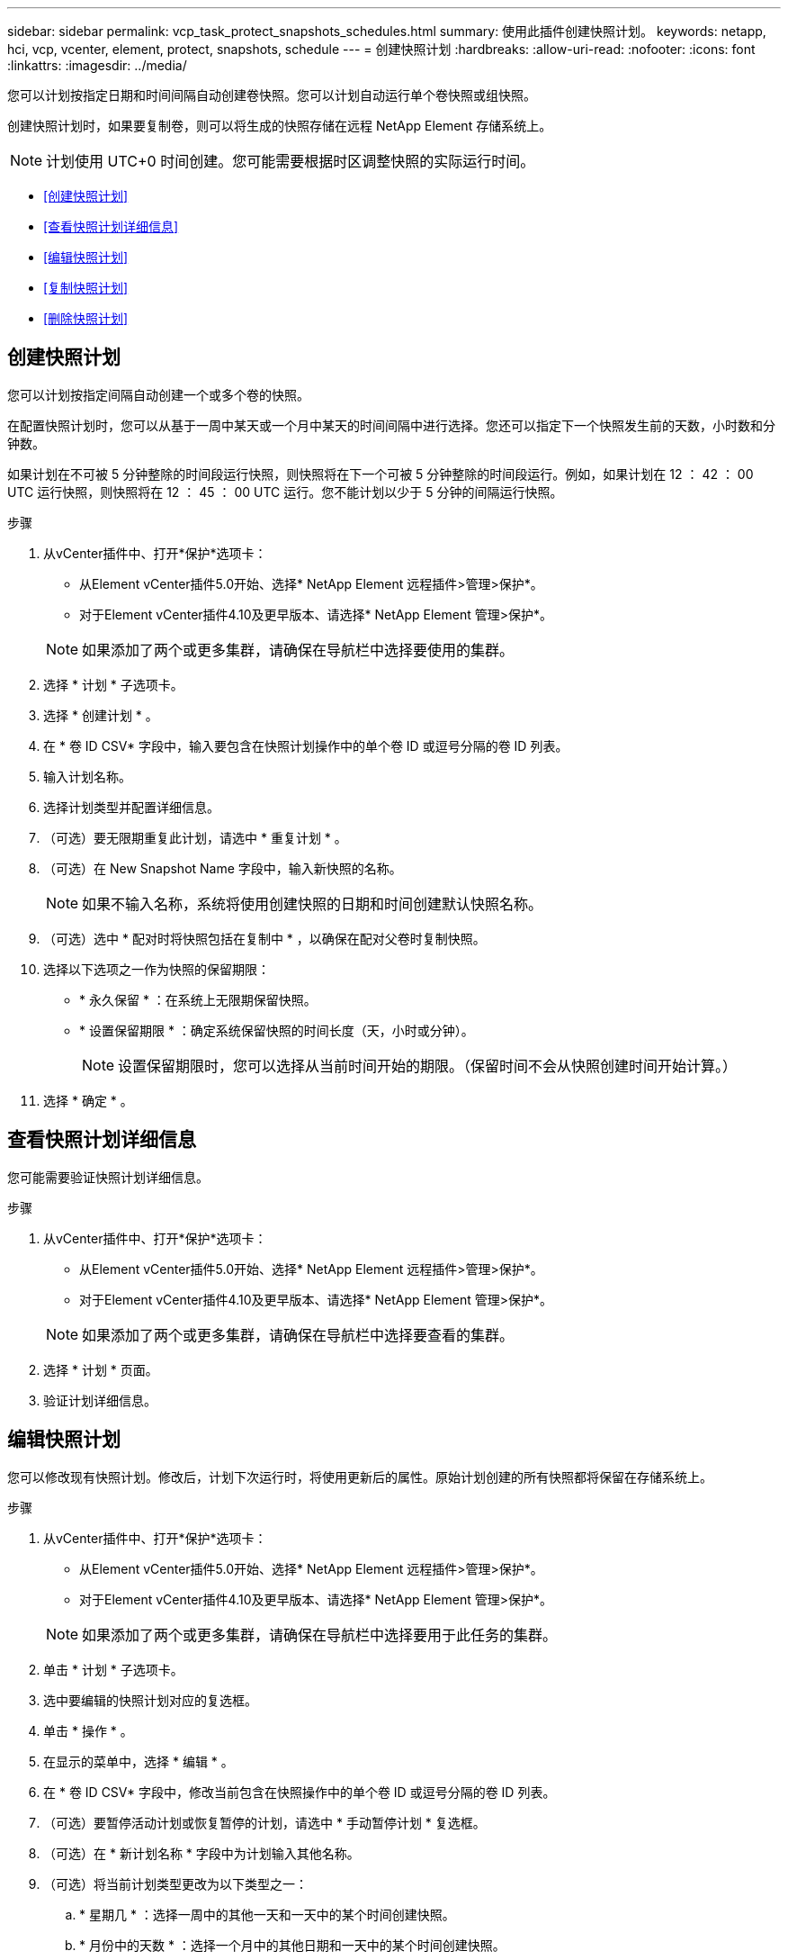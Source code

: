 ---
sidebar: sidebar 
permalink: vcp_task_protect_snapshots_schedules.html 
summary: 使用此插件创建快照计划。 
keywords: netapp, hci, vcp, vcenter, element, protect, snapshots, schedule 
---
= 创建快照计划
:hardbreaks:
:allow-uri-read: 
:nofooter: 
:icons: font
:linkattrs: 
:imagesdir: ../media/


[role="lead"]
您可以计划按指定日期和时间间隔自动创建卷快照。您可以计划自动运行单个卷快照或组快照。

创建快照计划时，如果要复制卷，则可以将生成的快照存储在远程 NetApp Element 存储系统上。


NOTE: 计划使用 UTC+0 时间创建。您可能需要根据时区调整快照的实际运行时间。

* <<创建快照计划>>
* <<查看快照计划详细信息>>
* <<编辑快照计划>>
* <<复制快照计划>>
* <<删除快照计划>>




== 创建快照计划

您可以计划按指定间隔自动创建一个或多个卷的快照。

在配置快照计划时，您可以从基于一周中某天或一个月中某天的时间间隔中进行选择。您还可以指定下一个快照发生前的天数，小时数和分钟数。

如果计划在不可被 5 分钟整除的时间段运行快照，则快照将在下一个可被 5 分钟整除的时间段运行。例如，如果计划在 12 ： 42 ： 00 UTC 运行快照，则快照将在 12 ： 45 ： 00 UTC 运行。您不能计划以少于 5 分钟的间隔运行快照。

.步骤
. 从vCenter插件中、打开*保护*选项卡：
+
** 从Element vCenter插件5.0开始、选择* NetApp Element 远程插件>管理>保护*。
** 对于Element vCenter插件4.10及更早版本、请选择* NetApp Element 管理>保护*。


+

NOTE: 如果添加了两个或更多集群，请确保在导航栏中选择要使用的集群。

. 选择 * 计划 * 子选项卡。
. 选择 * 创建计划 * 。
. 在 * 卷 ID CSV* 字段中，输入要包含在快照计划操作中的单个卷 ID 或逗号分隔的卷 ID 列表。
. 输入计划名称。
. 选择计划类型并配置详细信息。
. （可选）要无限期重复此计划，请选中 * 重复计划 * 。
. （可选）在 New Snapshot Name 字段中，输入新快照的名称。
+

NOTE: 如果不输入名称，系统将使用创建快照的日期和时间创建默认快照名称。

. （可选）选中 * 配对时将快照包括在复制中 * ，以确保在配对父卷时复制快照。
. 选择以下选项之一作为快照的保留期限：
+
** * 永久保留 * ：在系统上无限期保留快照。
** * 设置保留期限 * ：确定系统保留快照的时间长度（天，小时或分钟）。
+

NOTE: 设置保留期限时，您可以选择从当前时间开始的期限。（保留时间不会从快照创建时间开始计算。）



. 选择 * 确定 * 。




== 查看快照计划详细信息

您可能需要验证快照计划详细信息。

.步骤
. 从vCenter插件中、打开*保护*选项卡：
+
** 从Element vCenter插件5.0开始、选择* NetApp Element 远程插件>管理>保护*。
** 对于Element vCenter插件4.10及更早版本、请选择* NetApp Element 管理>保护*。


+

NOTE: 如果添加了两个或更多集群，请确保在导航栏中选择要查看的集群。

. 选择 * 计划 * 页面。
. 验证计划详细信息。




== 编辑快照计划

您可以修改现有快照计划。修改后，计划下次运行时，将使用更新后的属性。原始计划创建的所有快照都将保留在存储系统上。

.步骤
. 从vCenter插件中、打开*保护*选项卡：
+
** 从Element vCenter插件5.0开始、选择* NetApp Element 远程插件>管理>保护*。
** 对于Element vCenter插件4.10及更早版本、请选择* NetApp Element 管理>保护*。


+

NOTE: 如果添加了两个或更多集群，请确保在导航栏中选择要用于此任务的集群。

. 单击 * 计划 * 子选项卡。
. 选中要编辑的快照计划对应的复选框。
. 单击 * 操作 * 。
. 在显示的菜单中，选择 * 编辑 * 。
. 在 * 卷 ID CSV* 字段中，修改当前包含在快照操作中的单个卷 ID 或逗号分隔的卷 ID 列表。
. （可选）要暂停活动计划或恢复暂停的计划，请选中 * 手动暂停计划 * 复选框。
. （可选）在 * 新计划名称 * 字段中为计划输入其他名称。
. （可选）将当前计划类型更改为以下类型之一：
+
.. * 星期几 * ：选择一周中的其他一天和一天中的某个时间创建快照。
.. * 月份中的天数 * ：选择一个月中的其他日期和一天中的某个时间创建快照。
.. * 时间间隔 * ：根据两个快照之间的天数，小时数和分钟数选择计划的运行间隔。


. （可选）选择 * 重复计划 * 以无限期重复快照计划。
. （可选）在 * 新建快照名称 * 字段中输入或修改计划定义的快照的名称。
+

NOTE: 如果将此字段留空，则系统将使用创建快照的时间和日期作为名称。

. （可选）选中 * 配对时在复制中包含快照 * 复选框，以确保配对父卷时在复制中捕获快照。
. （可选）选择以下选项之一作为快照的保留期限：
+
** * 永久保留 * ：在系统上无限期保留快照。
** * 设置保留期限 * ：确定系统保留快照的时间长度（天，小时或分钟）。
+

NOTE: 设置保留期限时，您可以选择从当前时间开始的期限（保留期限不会从快照创建时间开始计算）。



. 单击 * 确定 * 。




== 复制快照计划

您可以为快照计划创建一个副本，并将其分配给新卷或将其用于其他目的。

.步骤
. 从vCenter插件中、打开*保护*选项卡：
+
** 从Element vCenter插件5.0开始、选择* NetApp Element 远程插件>管理>保护*。
** 对于Element vCenter插件4.10及更早版本、请选择* NetApp Element 管理>保护*。


+

NOTE: 如果添加了两个或更多集群，请确保在导航栏中选择要用于此任务的集群。

. 单击 * 计划 * 子选项卡。
. 选中要复制的快照计划对应的复选框。
. 单击 * 操作 * 。
. 在显示的菜单中，单击 * 复制 * 。此时将显示复制计划对话框，其中填充了计划的当前属性。
. （可选）输入计划副本的名称和更新属性。
. 单击 * 确定 * 。




== 删除快照计划

您可以删除快照计划。删除此计划后，它将不会运行任何将来计划的快照。计划创建的所有快照都将保留在存储系统上。

.步骤
. 从vCenter插件中、打开*保护*选项卡：
+
** 从Element vCenter插件5.0开始、选择* NetApp Element 远程插件>管理>保护*。
** 对于Element vCenter插件4.10及更早版本、请选择* NetApp Element 管理>保护*。


+

NOTE: 如果添加了两个或更多集群，请确保在导航栏中选择要用于此任务的集群。

. 单击 * 计划 * 子选项卡。
. 选中要删除的快照计划对应的复选框。
. 单击 * 操作 * 。
. 在显示的菜单中，单击 * 删除 * 。
. 确认操作。




== 了解更多信息

* https://docs.netapp.com/us-en/hci/index.html["NetApp HCI 文档"^]
* https://www.netapp.com/data-storage/solidfire/documentation["SolidFire 和 Element 资源页面"^]

